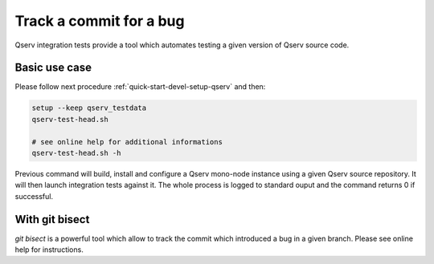 ########################
Track a commit for a bug
########################

Qserv integration tests provide a tool which automates testing a given
version of Qserv source code.

**************
Basic use case
**************

Please follow next procedure :ref:`quick-start-devel-setup-qserv` and then:

.. code-block:: bash

   setup --keep qserv_testdata
   qserv-test-head.sh

   # see online help for additional informations
   qserv-test-head.sh -h

Previous command will build, install and configure a Qserv mono-node instance
using a given Qserv source repository. It will then launch integration tests
against it. The whole process is logged to standard ouput and the command
returns 0 if successful.

***************
With git bisect
***************

`git bisect` is a powerful tool which allow to track the commit which introduced a bug in a given branch. Please see online help for instructions.
